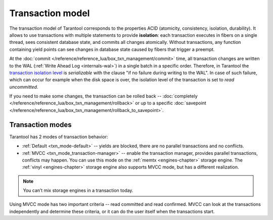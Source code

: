 .. _transaction_model:

Transaction model
=================

The transaction model of Tarantool corresponds to the properties ACID 
(atomicity, consistency, isolation, durability).
It allows to use transactions with multiple statements to provide 
**isolation**: each transaction executes in fibers on a single thread, sees consistent database state, 
and commits all changes atomically. Without transactions, any function containing yield points can see 
changes in database state caused by fibers that trigger a preempt.

At the :doc:`commit </reference/reference_lua/box_txn_management/commit>` time, all transaction changes are 
written to the WAL (:ref:`Write Ahead Log <internals-wal>`) in a single batch in a specific order. Therefore, in Tarantool 
the `transaction isolation level <https://en.wikipedia.org/wiki/Isolation_(database_systems)#Isolation_levels>`_
is *serializable* with the clause "if no failure during writing to the WAL". In case of such failure, which can occur 
for example when the disk space is over, the isolation level of the transaction is set to *read uncommitted*.

If you need to make some changes, the transaction can be rolled back -- :doc:`completely </reference/reference_lua/box_txn_management/rollback>` 
or up to a specific :doc:`savepoint </reference/reference_lua/box_txn_management/rollback_to_savepoint>`.

.. _transaction_model-modes:

Transaction modes
-----------------

Tarantool has 2 modes of transaction behavior:

*   :ref:`Default <txn_mode-default>` -- yields are blocked, there are no parallel transactions and no conflicts.

*   :ref:`MVCC  <txn_mode_transaction-manager>` -- enable the transaction manager, provides parallel transactions, 
    conflicts may happen. You can use this mode on the :ref:`memtx <engines-chapter>` storage engine. 
    The :ref:`vinyl <engines-chapter>` storage engine also supports MVCC mode, but has a different realization.

..  note::

    You can’t mix storage engines in a transaction today.

Using MVСС mode has two important criteria -- read committed and read confirmed.
MVСС can look at the transactions independently and determine these criteria, 
or it can do the user itself when the transactions start.







